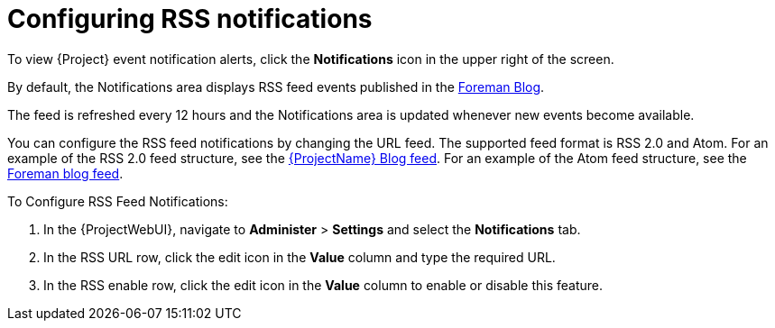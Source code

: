 [id="Configuring_RSS_Notifications_{context}"]
= Configuring RSS notifications

To view {Project} event notification alerts, click the *Notifications* icon in the upper right of the screen.

ifdef::satellite[]
By default, the Notifications area displays RSS feed events published in the https://access.redhat.com/blogs/1169563[{ProjectName} Blog].
endif::[]
ifndef::satellite,orcharhino[]
By default, the Notifications area displays RSS feed events published in the https://theforeman.org/blog/[Foreman Blog].
endif::[]
ifdef::orcharhino[]
By default, the Notifications area displays RSS feed events published in the https://orcharhino.com/feed/[orcharhino news].
endif::[]

The feed is refreshed every 12 hours and the Notifications area is updated whenever new events become available.

You can configure the RSS feed notifications by changing the URL feed.
The supported feed format is RSS 2.0 and Atom.
ifndef::orcharhino[]
For an example of the RSS 2.0 feed structure, see the https://access.redhat.com/blogs/1169563/feed[{ProjectName} Blog feed].
For an example of the Atom feed structure, see the https://theforeman.org/feed.xml[Foreman blog feed].
endif::[]

.To Configure RSS Feed Notifications:
. In the {ProjectWebUI}, navigate to *Administer* > *Settings* and select the *Notifications* tab.
. In the RSS URL row, click the edit icon in the *Value* column and type the required URL.
. In the RSS enable row, click the edit icon in the *Value* column to enable or disable this feature.
